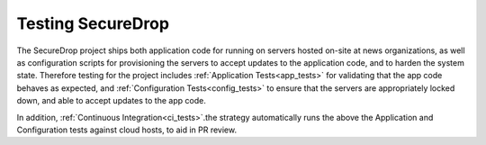 Testing SecureDrop
==================

The SecureDrop project ships both application code for running on servers
hosted on-site at news organizations, as well as configuration scripts
for provisioning the servers to accept updates to the application code,
and to harden the system state. Therefore testing for the project includes
:ref:`Application Tests<app_tests>` for validating that the app code behaves
as expected, and :ref:`Configuration Tests<config_tests>` to ensure that the
servers are appropriately locked down, and able to accept updates to the app code.

In addition, :ref:`Continuous Integration<ci_tests>`.the strategy automatically runs
the above the Application and Configuration tests against cloud hosts,
to aid in PR review.
